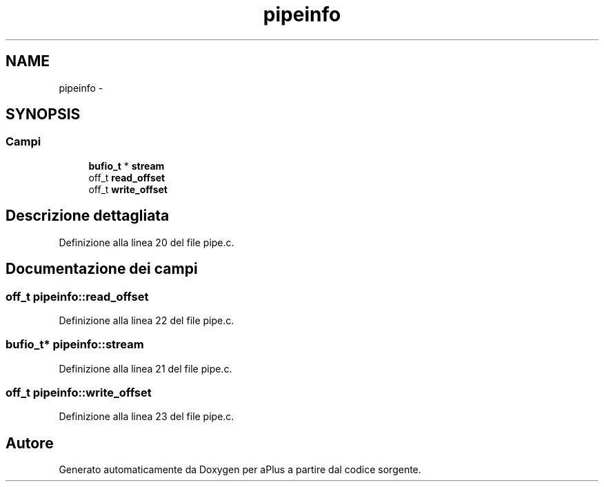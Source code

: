 .TH "pipeinfo" 3 "Dom 9 Nov 2014" "Version 0.1" "aPlus" \" -*- nroff -*-
.ad l
.nh
.SH NAME
pipeinfo \- 
.SH SYNOPSIS
.br
.PP
.SS "Campi"

.in +1c
.ti -1c
.RI "\fBbufio_t\fP * \fBstream\fP"
.br
.ti -1c
.RI "off_t \fBread_offset\fP"
.br
.ti -1c
.RI "off_t \fBwrite_offset\fP"
.br
.in -1c
.SH "Descrizione dettagliata"
.PP 
Definizione alla linea 20 del file pipe\&.c\&.
.SH "Documentazione dei campi"
.PP 
.SS "off_t pipeinfo::read_offset"

.PP
Definizione alla linea 22 del file pipe\&.c\&.
.SS "\fBbufio_t\fP* pipeinfo::stream"

.PP
Definizione alla linea 21 del file pipe\&.c\&.
.SS "off_t pipeinfo::write_offset"

.PP
Definizione alla linea 23 del file pipe\&.c\&.

.SH "Autore"
.PP 
Generato automaticamente da Doxygen per aPlus a partire dal codice sorgente\&.
